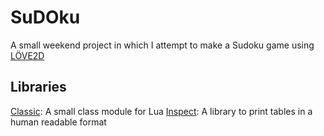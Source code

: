 * SuDOku
A small weekend project in which I attempt to make a Sudoku game using [[https://love2d.org/][LÖVE2D]]

** Libraries
[[https://github.com/rxi/classic][Classic]]: A small class module for Lua
[[https://github.com/kikito/inspect.lua][Inspect]]: A library to print tables in a human readable format
